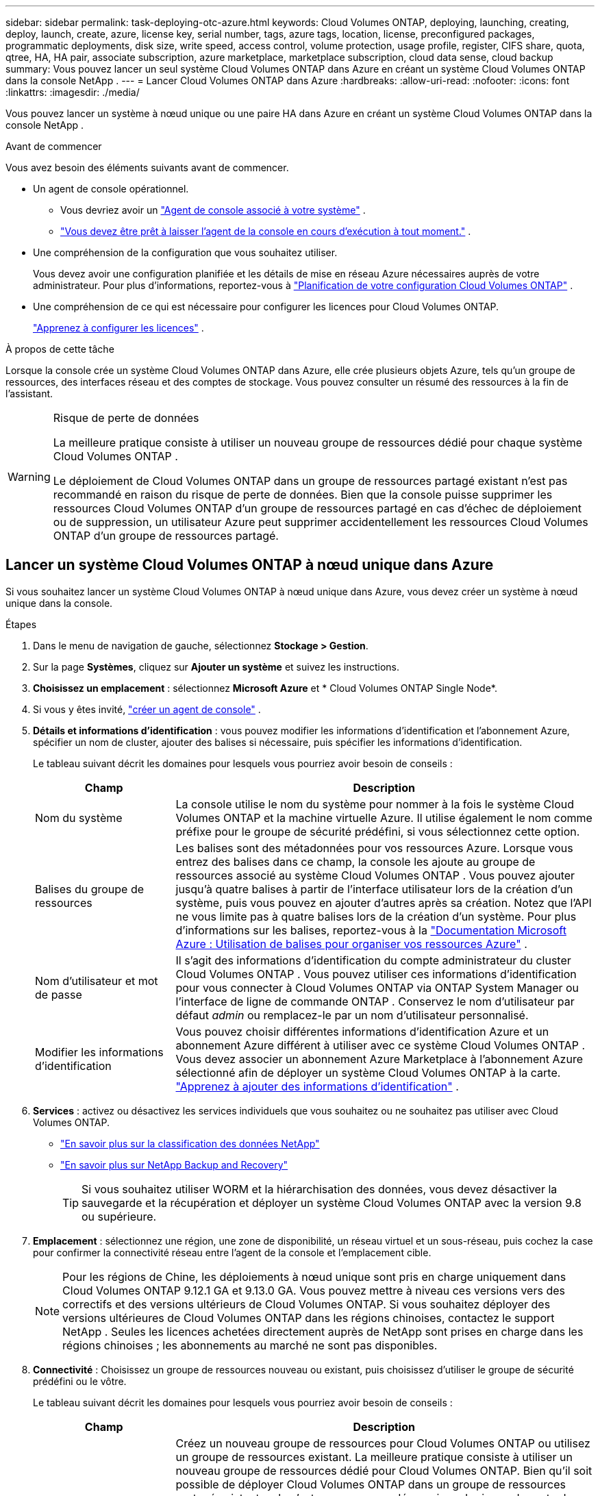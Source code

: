 ---
sidebar: sidebar 
permalink: task-deploying-otc-azure.html 
keywords: Cloud Volumes ONTAP, deploying, launching, creating, deploy, launch, create, azure, license key, serial number, tags, azure tags, location, license, preconfigured packages, programmatic deployments, disk size, write speed, access control, volume protection, usage profile, register, CIFS share, quota, qtree, HA, HA pair, associate subscription, azure marketplace, marketplace subscription, cloud data sense, cloud backup 
summary: Vous pouvez lancer un seul système Cloud Volumes ONTAP dans Azure en créant un système Cloud Volumes ONTAP dans la console NetApp . 
---
= Lancer Cloud Volumes ONTAP dans Azure
:hardbreaks:
:allow-uri-read: 
:nofooter: 
:icons: font
:linkattrs: 
:imagesdir: ./media/


[role="lead"]
Vous pouvez lancer un système à nœud unique ou une paire HA dans Azure en créant un système Cloud Volumes ONTAP dans la console NetApp .

.Avant de commencer
Vous avez besoin des éléments suivants avant de commencer.

[[licensing]]
* Un agent de console opérationnel.
+
** Vous devriez avoir un https://docs.netapp.com/us-en/bluexp-setup-admin/task-quick-start-connector-azure.html["Agent de console associé à votre système"^] .
** https://docs.netapp.com/us-en/bluexp-setup-admin/concept-connectors.html["Vous devez être prêt à laisser l'agent de la console en cours d'exécution à tout moment."^] .


* Une compréhension de la configuration que vous souhaitez utiliser.
+
Vous devez avoir une configuration planifiée et les détails de mise en réseau Azure nécessaires auprès de votre administrateur. Pour plus d'informations, reportez-vous à link:task-planning-your-config-azure.html["Planification de votre configuration Cloud Volumes ONTAP"^] .

* Une compréhension de ce qui est nécessaire pour configurer les licences pour Cloud Volumes ONTAP.
+
link:task-set-up-licensing-azure.html["Apprenez à configurer les licences"^] .



.À propos de cette tâche
Lorsque la console crée un système Cloud Volumes ONTAP dans Azure, elle crée plusieurs objets Azure, tels qu’un groupe de ressources, des interfaces réseau et des comptes de stockage.  Vous pouvez consulter un résumé des ressources à la fin de l'assistant.

[WARNING]
.Risque de perte de données
====
La meilleure pratique consiste à utiliser un nouveau groupe de ressources dédié pour chaque système Cloud Volumes ONTAP .

Le déploiement de Cloud Volumes ONTAP dans un groupe de ressources partagé existant n'est pas recommandé en raison du risque de perte de données.  Bien que la console puisse supprimer les ressources Cloud Volumes ONTAP d’un groupe de ressources partagé en cas d’échec de déploiement ou de suppression, un utilisateur Azure peut supprimer accidentellement les ressources Cloud Volumes ONTAP d’un groupe de ressources partagé.

====


== Lancer un système Cloud Volumes ONTAP à nœud unique dans Azure

Si vous souhaitez lancer un système Cloud Volumes ONTAP à nœud unique dans Azure, vous devez créer un système à nœud unique dans la console.

.Étapes
. Dans le menu de navigation de gauche, sélectionnez *Stockage > Gestion*.
. [[subscribe]]Sur la page *Systèmes*, cliquez sur *Ajouter un système* et suivez les instructions.
. *Choisissez un emplacement* : sélectionnez *Microsoft Azure* et * Cloud Volumes ONTAP Single Node*.
. Si vous y êtes invité, https://docs.netapp.com/us-en/bluexp-setup-admin/task-quick-start-connector-azure.html["créer un agent de console"^] .
. *Détails et informations d’identification* : vous pouvez modifier les informations d’identification et l’abonnement Azure, spécifier un nom de cluster, ajouter des balises si nécessaire, puis spécifier les informations d’identification.
+
Le tableau suivant décrit les domaines pour lesquels vous pourriez avoir besoin de conseils :

+
[cols="25,75"]
|===
| Champ | Description 


| Nom du système | La console utilise le nom du système pour nommer à la fois le système Cloud Volumes ONTAP et la machine virtuelle Azure.  Il utilise également le nom comme préfixe pour le groupe de sécurité prédéfini, si vous sélectionnez cette option. 


| Balises du groupe de ressources | Les balises sont des métadonnées pour vos ressources Azure.  Lorsque vous entrez des balises dans ce champ, la console les ajoute au groupe de ressources associé au système Cloud Volumes ONTAP .  Vous pouvez ajouter jusqu'à quatre balises à partir de l'interface utilisateur lors de la création d'un système, puis vous pouvez en ajouter d'autres après sa création.  Notez que l'API ne vous limite pas à quatre balises lors de la création d'un système.  Pour plus d'informations sur les balises, reportez-vous à la https://azure.microsoft.com/documentation/articles/resource-group-using-tags/["Documentation Microsoft Azure : Utilisation de balises pour organiser vos ressources Azure"^] . 


| Nom d'utilisateur et mot de passe | Il s’agit des informations d’identification du compte administrateur du cluster Cloud Volumes ONTAP .  Vous pouvez utiliser ces informations d'identification pour vous connecter à Cloud Volumes ONTAP via ONTAP System Manager ou l'interface de ligne de commande ONTAP .  Conservez le nom d’utilisateur par défaut _admin_ ou remplacez-le par un nom d’utilisateur personnalisé. 


| Modifier les informations d'identification | Vous pouvez choisir différentes informations d’identification Azure et un abonnement Azure différent à utiliser avec ce système Cloud Volumes ONTAP .  Vous devez associer un abonnement Azure Marketplace à l’abonnement Azure sélectionné afin de déployer un système Cloud Volumes ONTAP à la carte. https://docs.netapp.com/us-en/bluexp-setup-admin/task-adding-azure-accounts.html["Apprenez à ajouter des informations d'identification"^] . 
|===
. *Services* : activez ou désactivez les services individuels que vous souhaitez ou ne souhaitez pas utiliser avec Cloud Volumes ONTAP.
+
** https://docs.netapp.com/us-en/bluexp-classification/concept-cloud-compliance.html["En savoir plus sur la classification des données NetApp"^]
** https://docs.netapp.com/us-en/bluexp-backup-recovery/concept-backup-to-cloud.html["En savoir plus sur NetApp Backup and Recovery"^]
+

TIP: Si vous souhaitez utiliser WORM et la hiérarchisation des données, vous devez désactiver la sauvegarde et la récupération et déployer un système Cloud Volumes ONTAP avec la version 9.8 ou supérieure.



. *Emplacement* : sélectionnez une région, une zone de disponibilité, un réseau virtuel et un sous-réseau, puis cochez la case pour confirmer la connectivité réseau entre l'agent de la console et l'emplacement cible.
+

NOTE: Pour les régions de Chine, les déploiements à nœud unique sont pris en charge uniquement dans Cloud Volumes ONTAP 9.12.1 GA et 9.13.0 GA.  Vous pouvez mettre à niveau ces versions vers des correctifs et des versions ultérieurs de Cloud Volumes ONTAP.  Si vous souhaitez déployer des versions ultérieures de Cloud Volumes ONTAP dans les régions chinoises, contactez le support NetApp .  Seules les licences achetées directement auprès de NetApp sont prises en charge dans les régions chinoises ; les abonnements au marché ne sont pas disponibles.

. *Connectivité* : Choisissez un groupe de ressources nouveau ou existant, puis choisissez d'utiliser le groupe de sécurité prédéfini ou le vôtre.
+
Le tableau suivant décrit les domaines pour lesquels vous pourriez avoir besoin de conseils :

+
[cols="25,75"]
|===
| Champ | Description 


| Groupe de ressources  a| 
Créez un nouveau groupe de ressources pour Cloud Volumes ONTAP ou utilisez un groupe de ressources existant.  La meilleure pratique consiste à utiliser un nouveau groupe de ressources dédié pour Cloud Volumes ONTAP.  Bien qu'il soit possible de déployer Cloud Volumes ONTAP dans un groupe de ressources partagé existant, cela n'est pas recommandé en raison du risque de perte de données.  Voir l'avertissement ci-dessus pour plus de détails.


TIP: Si le compte Azure que vous utilisez possède le https://docs.netapp.com/us-en/bluexp-setup-admin/reference-permissions-azure.html["autorisations requises"^] , la console supprime les ressources Cloud Volumes ONTAP d'un groupe de ressources, en cas d'échec de déploiement ou de suppression.



| Groupe de sécurité généré  a| 
Si vous laissez la console générer le groupe de sécurité pour vous, vous devez choisir comment vous autoriserez le trafic :

** Si vous choisissez *Réseau virtuel sélectionné uniquement*, la source du trafic entrant est la plage de sous-réseaux du réseau virtuel sélectionné et la plage de sous-réseaux du réseau virtuel sur lequel réside l'agent de la console.  C'est l'option recommandée.
** Si vous choisissez *Tous les réseaux virtuels*, la source du trafic entrant est la plage IP 0.0.0.0/0.




| Utiliser l'existant | Si vous choisissez un groupe de sécurité existant, il doit répondre aux exigences de Cloud Volumes ONTAP . link:https://docs.netapp.com/us-en/bluexp-cloud-volumes-ontap/reference-networking-azure.html#security-group-rules["Afficher le groupe de sécurité par défaut"^] . 
|===
. * Méthodes de facturation et compte NSS * : spécifiez l'option de facturation que vous souhaitez utiliser avec ce système, puis spécifiez un compte de site de support NetApp .
+
** link:concept-licensing.html["En savoir plus sur les options de licence pour Cloud Volumes ONTAP"^] .
** link:task-set-up-licensing-azure.html["Apprenez à configurer les licences"^] .


. *Packages préconfigurés* : sélectionnez l’un des packages pour déployer rapidement un système Cloud Volumes ONTAP ou cliquez sur *Créer ma propre configuration*.
+
Si vous choisissez l’un des packages, il vous suffit de spécifier un volume, puis de vérifier et d’approuver la configuration.

. *Licence* : modifiez la version de Cloud Volumes ONTAP si nécessaire et sélectionnez un type de machine virtuelle.
+

NOTE: Si une version candidate à la publication, une version de disponibilité générale ou une version de correctif plus récente est disponible pour la version sélectionnée, la console met à jour le système vers cette version lors de sa création.  Par exemple, la mise à jour se produit si vous sélectionnez Cloud Volumes ONTAP 9.13.1 et 9.13.1 P4 est disponible.  La mise à jour ne se produit pas d’une version à une autre, par exemple de la version 9.13 à la version 9.14.

. *S'abonner depuis la Place de marché Azure* : cette page s'affiche si la console n'a pas pu activer les déploiements programmatiques de Cloud Volumes ONTAP.  Suivez les étapes indiquées à l'écran. se référer à https://learn.microsoft.com/en-us/marketplace/programmatic-deploy-of-marketplace-products["Déploiement programmatique des produits Marketplace"^] pour plus d'informations.
. *Ressources de stockage sous-jacentes* : choisissez les paramètres de l'agrégat initial : un type de disque, une taille pour chaque disque et si la hiérarchisation des données vers le stockage Blob doit être activée.
+
Notez ce qui suit :

+
** Si l'accès public à votre compte de stockage est désactivé dans le VNet, vous ne pouvez pas activer la hiérarchisation des données dans votre système Cloud Volumes ONTAP .  Pour plus d'informations, reportez-vous àlink:reference-networking-azure.html#security-group-rules["Règles du groupe de sécurité"] .
** Le type de disque correspond au volume initial.  Vous pouvez choisir un type de disque différent pour les volumes suivants.
** La taille du disque concerne tous les disques de l’agrégat initial et tous les agrégats supplémentaires créés par la console lorsque vous utilisez l’option de provisionnement simple.  Vous pouvez créer des agrégats qui utilisent une taille de disque différente en utilisant l'option d'allocation avancée.
+
Pour obtenir de l'aide sur le choix d'un type et d'une taille de disque, reportez-vous àlink:https://docs.netapp.com/us-en/bluexp-cloud-volumes-ontap/task-planning-your-config-azure.html#size-your-system-in-azure["Dimensionnement de votre système dans Azure"^] .

** Vous pouvez choisir une stratégie de hiérarchisation de volume spécifique lorsque vous créez ou modifiez un volume.
** Si vous désactivez la hiérarchisation des données, vous pouvez l'activer sur les agrégats suivants.
+
link:concept-data-tiering.html["En savoir plus sur la hiérarchisation des données"^] .



. *Vitesse d'écriture et WORM* :
+
.. Choisissez une vitesse d'écriture *Normale* ou *Élevée*, si vous le souhaitez.
+
link:concept-write-speed.html["En savoir plus sur la vitesse d'écriture"^] .

.. Activez le stockage WORM (écriture unique, lecture multiple), si vous le souhaitez.
+
Cette option n'est disponible que pour certains types de machines virtuelles.  Pour savoir quels types de machines virtuelles sont pris en charge, reportez-vous àlink:https://docs.netapp.com/us-en/cloud-volumes-ontap-relnotes/reference-configs-azure.html#ha-pairs["Configurations prises en charge par licence pour les paires HA"^] .

+
WORM ne peut pas être activé si la hiérarchisation des données a été activée pour les versions 9.7 et inférieures de Cloud Volumes ONTAP .  Le retour ou la rétrogradation vers Cloud Volumes ONTAP 9.8 est bloqué après l'activation de WORM et de la hiérarchisation.

+
link:concept-worm.html["En savoir plus sur le stockage WORM"^] .

.. Si vous activez le stockage WORM, sélectionnez la période de conservation.


. *Créer un volume* : saisissez les détails du nouveau volume ou cliquez sur *Ignorer*.
+
link:concept-client-protocols.html["En savoir plus sur les protocoles et versions clients pris en charge"^] .

+
Certains champs de cette page sont explicites.  Le tableau suivant décrit les domaines pour lesquels vous pourriez avoir besoin de conseils :

+
[cols="25,75"]
|===
| Champ | Description 


| Taille | La taille maximale que vous pouvez saisir dépend en grande partie de l'activation ou non du provisionnement dynamique, qui vous permet de créer un volume plus grand que le stockage physique actuellement disponible. 


| Contrôle d'accès (pour NFS uniquement) | Une politique d’exportation définit les clients du sous-réseau qui peuvent accéder au volume. Par défaut, la console entre une valeur qui donne accès à toutes les instances du sous-réseau. 


| Autorisations et utilisateurs/groupes (pour CIFS uniquement) | Ces champs vous permettent de contrôler le niveau d'accès à un partage pour les utilisateurs et les groupes (également appelés listes de contrôle d'accès ou ACL). Vous pouvez spécifier des utilisateurs ou des groupes Windows locaux ou de domaine, ou des utilisateurs ou des groupes UNIX. Si vous spécifiez un nom d’utilisateur Windows de domaine, vous devez inclure le domaine de l’utilisateur en utilisant le format domaine\nom d’utilisateur. 


| Politique d'instantané | Une stratégie de copie Snapshot spécifie la fréquence et le nombre de copies Snapshot NetApp créées automatiquement. Une copie NetApp Snapshot est une image de système de fichiers à un instant T qui n'a aucun impact sur les performances et nécessite un stockage minimal. Vous pouvez choisir la politique par défaut ou aucune.  Vous pouvez choisir « aucun » pour les données transitoires : par exemple, tempdb pour Microsoft SQL Server. 


| Options avancées (pour NFS uniquement) | Sélectionnez une version NFS pour le volume : NFSv3 ou NFSv4. 


| Groupe initiateur et IQN (pour iSCSI uniquement) | Les cibles de stockage iSCSI sont appelées LUN (unités logiques) et sont présentées aux hôtes sous forme de périphériques de blocs standard.  Les groupes d'initiateurs sont des tables de noms de nœuds d'hôtes iSCSI et contrôlent quels initiateurs ont accès à quels LUN. Les cibles iSCSI se connectent au réseau via des adaptateurs réseau Ethernet standard (NIC), des cartes de moteur de déchargement TCP (TOE) avec des initiateurs logiciels, des adaptateurs réseau convergés (CNA) ou des adaptateurs de bus hôte dédiés (HBA) et sont identifiés par des noms qualifiés iSCSI (IQN).  Lorsque vous créez un volume iSCSI, la console crée automatiquement un LUN pour vous.  Nous avons simplifié les choses en créant un seul LUN par volume, il n'y a donc aucune gestion impliquée.  Après avoir créé le volume,link:task-connect-lun.html["utilisez l'IQN pour vous connecter au LUN depuis vos hôtes"] . 
|===
+
L'image suivante montre la première page de l'assistant de création de volume :

+
image:screenshot_cot_vol.gif["Capture d'écran : affiche la page Volume remplie pour une instance Cloud Volumes ONTAP ."]

. *Configuration CIFS* : Si vous avez choisi le protocole CIFS, configurez un serveur CIFS.
+
[cols="25,75"]
|===
| Champ | Description 


| Adresse IP primaire et secondaire DNS | Les adresses IP des serveurs DNS qui fournissent la résolution de noms pour le serveur CIFS.  Les serveurs DNS répertoriés doivent contenir les enregistrements d'emplacement de service (SRV) nécessaires pour localiser les serveurs LDAP Active Directory et les contrôleurs de domaine pour le domaine auquel le serveur CIFS rejoindra. 


| Domaine Active Directory à rejoindre | Le nom de domaine complet du domaine Active Directory (AD) auquel vous souhaitez que le serveur CIFS se joigne. 


| Informations d'identification autorisées pour rejoindre le domaine | Le nom et le mot de passe d’un compte Windows avec des privilèges suffisants pour ajouter des ordinateurs à l’unité d’organisation (UO) spécifiée dans le domaine AD. 


| Nom NetBIOS du serveur CIFS | Un nom de serveur CIFS unique dans le domaine AD. 


| Unité organisationnelle | L'unité organisationnelle au sein du domaine AD à associer au serveur CIFS.  La valeur par défaut est CN=Ordinateurs.  Pour configurer Azure AD Domain Services comme serveur AD pour Cloud Volumes ONTAP, vous devez saisir *OU=AADDC Computers* ou *OU=AADDC Users* dans ce champ.https://docs.microsoft.com/en-us/azure/active-directory-domain-services/create-ou["Documentation Azure : Créer une unité d'organisation (UO) dans un domaine géré par Azure AD Domain Services"^] 


| Domaine DNS | Le domaine DNS de la machine virtuelle de stockage Cloud Volumes ONTAP (SVM).  Dans la plupart des cas, le domaine est le même que le domaine AD. 


| Serveur NTP | Sélectionnez *Utiliser le domaine Active Directory* pour configurer un serveur NTP à l’aide du DNS Active Directory.  Si vous devez configurer un serveur NTP à l’aide d’une adresse différente, vous devez utiliser l’API. Se référer à la https://docs.netapp.com/us-en/bluexp-automation/index.html["Documentation sur l'automatisation de la console NetApp"^] pour plus de détails.  Notez que vous ne pouvez configurer un serveur NTP que lors de la création d'un serveur CIFS.  Il n'est pas configurable après avoir créé le serveur CIFS. 
|===
. *Profil d'utilisation, type de disque et politique de hiérarchisation* : choisissez si vous souhaitez activer les fonctionnalités d'efficacité du stockage et modifier la politique de hiérarchisation des volumes, si nécessaire.
+
Pour plus d'informations, reportez-vous àlink:https://docs.netapp.com/us-en/bluexp-cloud-volumes-ontap/task-planning-your-config-azure.html#choose-a-volume-usage-profile["Comprendre les profils d'utilisation du volume"^] etlink:concept-data-tiering.html["Présentation de la hiérarchisation des données"^] .

. *Réviser et approuver* : Révisez et confirmez vos sélections.
+
.. Consultez les détails de la configuration.
.. Cliquez sur *Plus d’informations* pour consulter les détails sur le support et les ressources Azure que la console achètera.
.. Cochez les cases *Je comprends...*.
.. Cliquez sur *Aller*.




.Résultat
La console déploie le système Cloud Volumes ONTAP .  Vous pouvez suivre la progression sur la page Audit.

Si vous rencontrez des problèmes lors du déploiement du système Cloud Volumes ONTAP , consultez le message d’échec.  Vous pouvez également sélectionner le système et cliquer sur *Recréer l'environnement*.

Pour obtenir de l'aide supplémentaire, rendez-vous sur https://mysupport.netapp.com/site/products/all/details/cloud-volumes-ontap/guideme-tab["Prise en charge de NetApp Cloud Volumes ONTAP"^] .

.Après avoir terminé
* Si vous avez provisionné un partage CIFS, accordez aux utilisateurs ou aux groupes des autorisations sur les fichiers et les dossiers et vérifiez que ces utilisateurs peuvent accéder au partage et créer un fichier.
* Si vous souhaitez appliquer des quotas aux volumes, utilisez ONTAP System Manager ou l'interface de ligne de commande ONTAP .
+
Les quotas vous permettent de restreindre ou de suivre l'espace disque et le nombre de fichiers utilisés par un utilisateur, un groupe ou un qtree.





== Lancer une paire Cloud Volumes ONTAP HA dans Azure

Si vous souhaitez lancer une paire Cloud Volumes ONTAP HA dans Azure, vous devez créer un système HA dans la console.

.Étapes
. Dans le menu de navigation de gauche, sélectionnez *Stockage > Gestion*.
. [[subscribe]]Sur la page *Systèmes*, cliquez sur *Ajouter un système* et suivez les instructions.
. Si vous y êtes invité, https://docs.netapp.com/us-en/bluexp-setup-admin/task-quick-start-connector-azure.html["créer un agent de console"^] .
. *Détails et informations d’identification* : vous pouvez modifier les informations d’identification et l’abonnement Azure, spécifier un nom de cluster, ajouter des balises si nécessaire, puis spécifier les informations d’identification.
+
Le tableau suivant décrit les domaines pour lesquels vous pourriez avoir besoin de conseils :

+
[cols="25,75"]
|===
| Champ | Description 


| Nom du système | La console utilise le nom du système pour nommer à la fois le système Cloud Volumes ONTAP et la machine virtuelle Azure.  Il utilise également le nom comme préfixe pour le groupe de sécurité prédéfini, si vous sélectionnez cette option. 


| Balises du groupe de ressources | Les balises sont des métadonnées pour vos ressources Azure.  Lorsque vous entrez des balises dans ce champ, la console les ajoute au groupe de ressources associé au système Cloud Volumes ONTAP .  Vous pouvez ajouter jusqu'à quatre balises à partir de l'interface utilisateur lors de la création d'un système, puis vous pouvez en ajouter d'autres après sa création.  Notez que l'API ne vous limite pas à quatre balises lors de la création d'un système.  Pour plus d'informations sur les balises, reportez-vous à la https://azure.microsoft.com/documentation/articles/resource-group-using-tags/["Documentation Microsoft Azure : Utilisation de balises pour organiser vos ressources Azure"^] . 


| Nom d'utilisateur et mot de passe | Il s’agit des informations d’identification du compte administrateur du cluster Cloud Volumes ONTAP .  Vous pouvez utiliser ces informations d'identification pour vous connecter à Cloud Volumes ONTAP via ONTAP System Manager ou l'interface de ligne de commande ONTAP .  Conservez le nom d’utilisateur par défaut _admin_ ou remplacez-le par un nom d’utilisateur personnalisé. 


| Modifier les informations d'identification | Vous pouvez choisir différentes informations d’identification Azure et un abonnement Azure différent à utiliser avec ce système Cloud Volumes ONTAP .  Vous devez associer un abonnement Azure Marketplace à l’abonnement Azure sélectionné afin de déployer un système Cloud Volumes ONTAP à la carte. https://docs.netapp.com/us-en/bluexp-setup-admin/task-adding-azure-accounts.html["Apprenez à ajouter des informations d'identification"^] . 
|===
. *Services* : activez ou désactivez les services individuels selon que vous souhaitez les utiliser avec Cloud Volumes ONTAP.
+
** https://docs.netapp.com/us-en/bluexp-classification/concept-cloud-compliance.html["En savoir plus sur la classification des données NetApp"^]
** https://docs.netapp.com/us-en/bluexp-backup-recovery/concept-backup-to-cloud.html["En savoir plus sur NetApp Backup and Recovery"^]
+

TIP: Si vous souhaitez utiliser WORM et la hiérarchisation des données, vous devez désactiver la sauvegarde et la récupération et déployer un système Cloud Volumes ONTAP avec la version 9.8 ou supérieure.



. *Modèles de déploiement HA*:
+
.. Sélectionnez *Zone de disponibilité unique* ou *Zone de disponibilité multiple*.
+
*** Pour les zones de disponibilité uniques, sélectionnez une région Azure, une zone de disponibilité, un réseau virtuel et un sous-réseau.
+
À partir de Cloud Volumes ONTAP 9.15.1, vous pouvez déployer des instances de machine virtuelle (VM) en mode HA dans des zones de disponibilité uniques (AZ) dans Azure. Vous devez sélectionner une zone et une région qui prennent en charge ce déploiement.  Si la zone ou la région ne prend pas en charge le déploiement zonal, le mode de déploiement non zonal précédent pour LRS est suivi.  Pour comprendre les configurations prises en charge pour les disques gérés partagés, reportez-vous àlink:concept-ha-azure.html#ha-single-availability-zone-configuration-with-shared-managed-disks["Configuration de zone de disponibilité unique HA avec disques gérés partagés"] .

*** Pour plusieurs zones de disponibilité, sélectionnez une région, un réseau virtuel, un sous-réseau, une zone pour le nœud 1 et une zone pour le nœud 2.


.. Cochez la case *J'ai vérifié la connectivité réseau...*.


. *Connectivité* : Choisissez un groupe de ressources nouveau ou existant, puis choisissez d'utiliser le groupe de sécurité prédéfini ou le vôtre.
+
Le tableau suivant décrit les domaines pour lesquels vous pourriez avoir besoin de conseils :

+
[cols="25,75"]
|===
| Champ | Description 


| Groupe de ressources  a| 
Créez un nouveau groupe de ressources pour Cloud Volumes ONTAP ou utilisez un groupe de ressources existant.  La meilleure pratique consiste à utiliser un nouveau groupe de ressources dédié pour Cloud Volumes ONTAP.  Bien qu'il soit possible de déployer Cloud Volumes ONTAP dans un groupe de ressources partagé existant, cela n'est pas recommandé en raison du risque de perte de données.  Voir l'avertissement ci-dessus pour plus de détails.

Vous devez utiliser un groupe de ressources dédié pour chaque paire Cloud Volumes ONTAP HA que vous déployez dans Azure.  Une seule paire HA est prise en charge dans un groupe de ressources.  La console rencontre des problèmes de connexion si vous essayez de déployer une deuxième paire Cloud Volumes ONTAP HA dans un groupe de ressources Azure.


TIP: Si le compte Azure que vous utilisez possède le https://docs.netapp.com/us-en/bluexp-setup-admin/reference-permissions-azure.html["autorisations requises"^] , la console supprime les ressources Cloud Volumes ONTAP d'un groupe de ressources, en cas d'échec de déploiement ou de suppression.



| Groupe de sécurité généré  a| 
Si vous laissez la console générer le groupe de sécurité pour vous, vous devez choisir comment vous autoriserez le trafic :

** Si vous choisissez *Réseau virtuel sélectionné uniquement*, la source du trafic entrant est la plage de sous-réseaux du réseau virtuel sélectionné et la plage de sous-réseaux du réseau virtuel sur lequel réside l'agent de la console.  C'est l'option recommandée.
** Si vous choisissez *Tous les réseaux virtuels*, la source du trafic entrant est la plage IP 0.0.0.0/0.




| Utiliser l'existant | Si vous choisissez un groupe de sécurité existant, il doit répondre aux exigences de Cloud Volumes ONTAP . link:https://docs.netapp.com/us-en/bluexp-cloud-volumes-ontap/reference-networking-azure.html#security-group-rules["Afficher le groupe de sécurité par défaut"^] . 
|===
. * Méthodes de facturation et compte NSS * : spécifiez l'option de facturation que vous souhaitez utiliser avec ce système, puis spécifiez un compte de site de support NetApp .
+
** link:concept-licensing.html["En savoir plus sur les options de licence pour Cloud Volumes ONTAP"^] .
** link:task-set-up-licensing-azure.html["Apprenez à configurer les licences"^] .


. *Packages préconfigurés* : sélectionnez l’un des packages pour déployer rapidement un système Cloud Volumes ONTAP ou cliquez sur *Modifier la configuration*.
+
Si vous choisissez l’un des packages, il vous suffit de spécifier un volume, puis de vérifier et d’approuver la configuration.

. *Licence* : modifiez la version de Cloud Volumes ONTAP selon vos besoins et sélectionnez un type de machine virtuelle.
+

NOTE: Si une version candidate à la publication, une version de disponibilité générale ou une version de correctif plus récente est disponible pour la version sélectionnée, la console met à jour le système vers cette version lors de sa création.  Par exemple, la mise à jour se produit si vous sélectionnez Cloud Volumes ONTAP 9.13.1 et 9.13.1 P4 est disponible.  La mise à jour ne se produit pas d’une version à une autre, par exemple de la version 9.13 à la version 9.14.

. *Abonnez-vous depuis la Place de marché Azure* : suivez les étapes si la console n’a pas pu activer les déploiements programmatiques de Cloud Volumes ONTAP.
. *Ressources de stockage sous-jacentes* : choisissez les paramètres de l'agrégat initial : un type de disque, une taille pour chaque disque et si la hiérarchisation des données vers le stockage Blob doit être activée.
+
Notez ce qui suit :

+
** La taille du disque concerne tous les disques de l’agrégat initial et tous les agrégats supplémentaires créés par la console lorsque vous utilisez l’option de provisionnement simple.  Vous pouvez créer des agrégats qui utilisent une taille de disque différente en utilisant l'option d'allocation avancée.
+
Pour obtenir de l'aide sur le choix d'une taille de disque, reportez-vous àlink:https://docs.netapp.com/us-en/bluexp-cloud-volumes-ontap/task-planning-your-config-azure.html#size-your-system-in-azure["Dimensionnez votre système dans Azure"^] .

** Si l'accès public à votre compte de stockage est désactivé dans le VNet, vous ne pouvez pas activer la hiérarchisation des données dans votre système Cloud Volumes ONTAP .  Pour plus d'informations, reportez-vous àlink:reference-networking-azure.html#security-group-rules["Règles du groupe de sécurité"] .
** Vous pouvez choisir une stratégie de hiérarchisation de volume spécifique lorsque vous créez ou modifiez un volume.
** Si vous désactivez la hiérarchisation des données, vous pouvez l'activer sur les agrégats suivants.
+
link:concept-data-tiering.html["En savoir plus sur la hiérarchisation des données"^] .

** À partir de Cloud Volumes ONTAP 9.15.0P1, les blobs de pages Azure ne sont plus pris en charge pour les nouveaux déploiements de paires haute disponibilité.  Si vous utilisez actuellement des blobs de pages Azure dans des déploiements de paires haute disponibilité existants, vous pouvez migrer vers des types d’instances de machine virtuelle plus récents dans les machines virtuelles des séries Edsv4 et Edsv5.
+
link:https://docs.netapp.com/us-en/cloud-volumes-ontap-relnotes/reference-configs-azure.html#ha-pairs["En savoir plus sur les configurations prises en charge dans Azure"^] .



. *Vitesse d'écriture et WORM* :
+
.. Choisissez une vitesse d'écriture *Normale* ou *Élevée*, si vous le souhaitez.
+
link:concept-write-speed.html["En savoir plus sur la vitesse d'écriture"^] .

.. Activez le stockage WORM (écriture unique, lecture multiple), si vous le souhaitez.
+
Cette option n'est disponible que pour certains types de machines virtuelles.  Pour savoir quels types de machines virtuelles sont pris en charge, reportez-vous àlink:https://docs.netapp.com/us-en/cloud-volumes-ontap-relnotes/reference-configs-azure.html#ha-pairs["Configurations prises en charge par licence pour les paires HA"^] .

+
WORM ne peut pas être activé si la hiérarchisation des données a été activée pour les versions 9.7 et inférieures de Cloud Volumes ONTAP .  Le retour ou la rétrogradation vers Cloud Volumes ONTAP 9.8 est bloqué après l'activation de WORM et de la hiérarchisation.

+
link:concept-worm.html["En savoir plus sur le stockage WORM"^] .

.. Si vous activez le stockage WORM, sélectionnez la période de conservation.


. * Communication sécurisée avec le stockage et WORM * : choisissez d'activer ou non une connexion HTTPS aux comptes de stockage Azure et d'activer le stockage WORM (écriture unique, lecture multiple), si vous le souhaitez.
+
La connexion HTTPS provient d’une paire Cloud Volumes ONTAP 9.7 HA vers des comptes de stockage d’objets blob de pages Azure.  Notez que l’activation de cette option peut avoir un impact sur les performances d’écriture.  Vous ne pouvez pas modifier le paramètre après avoir créé le système.

+
link:concept-worm.html["En savoir plus sur le stockage WORM"^] .

+
WORM ne peut pas être activé si la hiérarchisation des données a été activée.

+
link:concept-worm.html["En savoir plus sur le stockage WORM"^] .

. *Créer un volume* : saisissez les détails du nouveau volume ou cliquez sur *Ignorer*.
+
link:concept-client-protocols.html["En savoir plus sur les protocoles et versions clients pris en charge"^] .

+
Certains champs de cette page sont explicites.  Le tableau suivant décrit les domaines pour lesquels vous pourriez avoir besoin de conseils :

+
[cols="25,75"]
|===
| Champ | Description 


| Taille | La taille maximale que vous pouvez saisir dépend en grande partie de l'activation ou non du provisionnement dynamique, qui vous permet de créer un volume plus grand que le stockage physique actuellement disponible. 


| Contrôle d'accès (pour NFS uniquement) | Une politique d’exportation définit les clients du sous-réseau qui peuvent accéder au volume. Par défaut, la console entre une valeur qui donne accès à toutes les instances du sous-réseau. 


| Autorisations et utilisateurs/groupes (pour CIFS uniquement) | Ces champs vous permettent de contrôler le niveau d'accès à un partage pour les utilisateurs et les groupes (également appelés listes de contrôle d'accès ou ACL). Vous pouvez spécifier des utilisateurs ou des groupes Windows locaux ou de domaine, ou des utilisateurs ou des groupes UNIX. Si vous spécifiez un nom d’utilisateur Windows de domaine, vous devez inclure le domaine de l’utilisateur en utilisant le format domaine\nom d’utilisateur. 


| Politique d'instantané | Une stratégie de copie Snapshot spécifie la fréquence et le nombre de copies Snapshot NetApp créées automatiquement. Une copie NetApp Snapshot est une image de système de fichiers à un instant T qui n'a aucun impact sur les performances et nécessite un stockage minimal. Vous pouvez choisir la politique par défaut ou aucune.  Vous pouvez choisir « aucun » pour les données transitoires : par exemple, tempdb pour Microsoft SQL Server. 


| Options avancées (pour NFS uniquement) | Sélectionnez une version NFS pour le volume : NFSv3 ou NFSv4. 


| Groupe initiateur et IQN (pour iSCSI uniquement) | Les cibles de stockage iSCSI sont appelées LUN (unités logiques) et sont présentées aux hôtes sous forme de périphériques de blocs standard.  Les groupes d'initiateurs sont des tables de noms de nœuds d'hôtes iSCSI et contrôlent quels initiateurs ont accès à quels LUN. Les cibles iSCSI se connectent au réseau via des adaptateurs réseau Ethernet standard (NIC), des cartes de moteur de déchargement TCP (TOE) avec des initiateurs logiciels, des adaptateurs réseau convergés (CNA) ou des adaptateurs de bus hôte dédiés (HBA) et sont identifiés par des noms qualifiés iSCSI (IQN).  Lorsque vous créez un volume iSCSI, la console crée automatiquement un LUN pour vous.  Nous avons simplifié les choses en créant un seul LUN par volume, il n'y a donc aucune gestion impliquée.  Après avoir créé le volume,link:task-connect-lun.html["utilisez l'IQN pour vous connecter au LUN depuis vos hôtes"] . 
|===
+
L'image suivante montre la première page de l'assistant de création de volume :

+
image:screenshot_cot_vol.gif["Capture d'écran : affiche la page Volume remplie pour une instance Cloud Volumes ONTAP ."]

. *Configuration CIFS* : Si vous avez choisi le protocole CIFS, configurez un serveur CIFS.
+
[cols="25,75"]
|===
| Champ | Description 


| Adresse IP primaire et secondaire DNS | Les adresses IP des serveurs DNS qui fournissent la résolution de noms pour le serveur CIFS.  Les serveurs DNS répertoriés doivent contenir les enregistrements d'emplacement de service (SRV) nécessaires pour localiser les serveurs LDAP Active Directory et les contrôleurs de domaine pour le domaine auquel le serveur CIFS rejoindra. 


| Domaine Active Directory à rejoindre | Le nom de domaine complet du domaine Active Directory (AD) auquel vous souhaitez que le serveur CIFS se joigne. 


| Informations d'identification autorisées pour rejoindre le domaine | Le nom et le mot de passe d’un compte Windows avec des privilèges suffisants pour ajouter des ordinateurs à l’unité d’organisation (UO) spécifiée dans le domaine AD. 


| Nom NetBIOS du serveur CIFS | Un nom de serveur CIFS unique dans le domaine AD. 


| Unité organisationnelle | L'unité organisationnelle au sein du domaine AD à associer au serveur CIFS.  La valeur par défaut est CN=Ordinateurs.  Pour configurer Azure AD Domain Services comme serveur AD pour Cloud Volumes ONTAP, vous devez saisir *OU=AADDC Computers* ou *OU=AADDC Users* dans ce champ.https://docs.microsoft.com/en-us/azure/active-directory-domain-services/create-ou["Documentation Azure : Créer une unité d'organisation (UO) dans un domaine géré par Azure AD Domain Services"^] 


| Domaine DNS | Le domaine DNS de la machine virtuelle de stockage Cloud Volumes ONTAP (SVM).  Dans la plupart des cas, le domaine est le même que le domaine AD. 


| Serveur NTP | Sélectionnez *Utiliser le domaine Active Directory* pour configurer un serveur NTP à l’aide du DNS Active Directory.  Si vous devez configurer un serveur NTP à l’aide d’une adresse différente, vous devez utiliser l’API. Se référer à la https://docs.netapp.com/us-en/bluexp-automation/index.html["Documentation sur l'automatisation de la console NetApp"^] pour plus de détails.  Notez que vous ne pouvez configurer un serveur NTP que lors de la création d'un serveur CIFS.  Il n'est pas configurable après avoir créé le serveur CIFS. 
|===
. *Profil d'utilisation, type de disque et politique de hiérarchisation* : choisissez si vous souhaitez activer les fonctionnalités d'efficacité du stockage et modifier la politique de hiérarchisation des volumes, si nécessaire.
+
Pour plus d'informations, reportez-vous àlink:https://docs.netapp.com/us-en/bluexp-cloud-volumes-ontap/task-planning-your-config-azure.html#choose-a-volume-usage-profile["Choisissez un profil d'utilisation du volume"^] ,link:concept-data-tiering.html["Présentation de la hiérarchisation des données"^] , et https://kb.netapp.com/Cloud/Cloud_Volumes_ONTAP/What_Inline_Storage_Efficiency_features_are_supported_with_CVO#["KB : Quelles fonctionnalités d’efficacité du stockage en ligne sont prises en charge avec CVO ?"^]

. *Réviser et approuver* : Révisez et confirmez vos sélections.
+
.. Consultez les détails de la configuration.
.. Cliquez sur *Plus d’informations* pour consulter les détails sur le support et les ressources Azure que la console achètera.
.. Cochez les cases *Je comprends...*.
.. Cliquez sur *Aller*.




.Résultat
La console déploie le système Cloud Volumes ONTAP .  Vous pouvez suivre la progression sur la page Audit.

Si vous rencontrez des problèmes lors du déploiement du système Cloud Volumes ONTAP , consultez le message d’échec.  Vous pouvez également sélectionner le système et cliquer sur *Recréer l'environnement*.

Pour obtenir de l'aide supplémentaire, rendez-vous sur https://mysupport.netapp.com/site/products/all/details/cloud-volumes-ontap/guideme-tab["Prise en charge de NetApp Cloud Volumes ONTAP"^] .

.Après avoir terminé
* Si vous avez provisionné un partage CIFS, accordez aux utilisateurs ou aux groupes des autorisations sur les fichiers et les dossiers et vérifiez que ces utilisateurs peuvent accéder au partage et créer un fichier.
* Si vous souhaitez appliquer des quotas aux volumes, utilisez ONTAP System Manager ou l'interface de ligne de commande ONTAP .
+
Les quotas vous permettent de restreindre ou de suivre l'espace disque et le nombre de fichiers utilisés par un utilisateur, un groupe ou un qtree.


